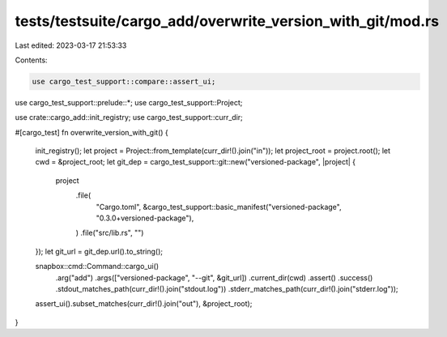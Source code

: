 tests/testsuite/cargo_add/overwrite_version_with_git/mod.rs
===========================================================

Last edited: 2023-03-17 21:53:33

Contents:

.. code-block:: rs

    use cargo_test_support::compare::assert_ui;
use cargo_test_support::prelude::*;
use cargo_test_support::Project;

use crate::cargo_add::init_registry;
use cargo_test_support::curr_dir;

#[cargo_test]
fn overwrite_version_with_git() {
    init_registry();
    let project = Project::from_template(curr_dir!().join("in"));
    let project_root = project.root();
    let cwd = &project_root;
    let git_dep = cargo_test_support::git::new("versioned-package", |project| {
        project
            .file(
                "Cargo.toml",
                &cargo_test_support::basic_manifest("versioned-package", "0.3.0+versioned-package"),
            )
            .file("src/lib.rs", "")
    });
    let git_url = git_dep.url().to_string();

    snapbox::cmd::Command::cargo_ui()
        .arg("add")
        .args(["versioned-package", "--git", &git_url])
        .current_dir(cwd)
        .assert()
        .success()
        .stdout_matches_path(curr_dir!().join("stdout.log"))
        .stderr_matches_path(curr_dir!().join("stderr.log"));

    assert_ui().subset_matches(curr_dir!().join("out"), &project_root);
}


